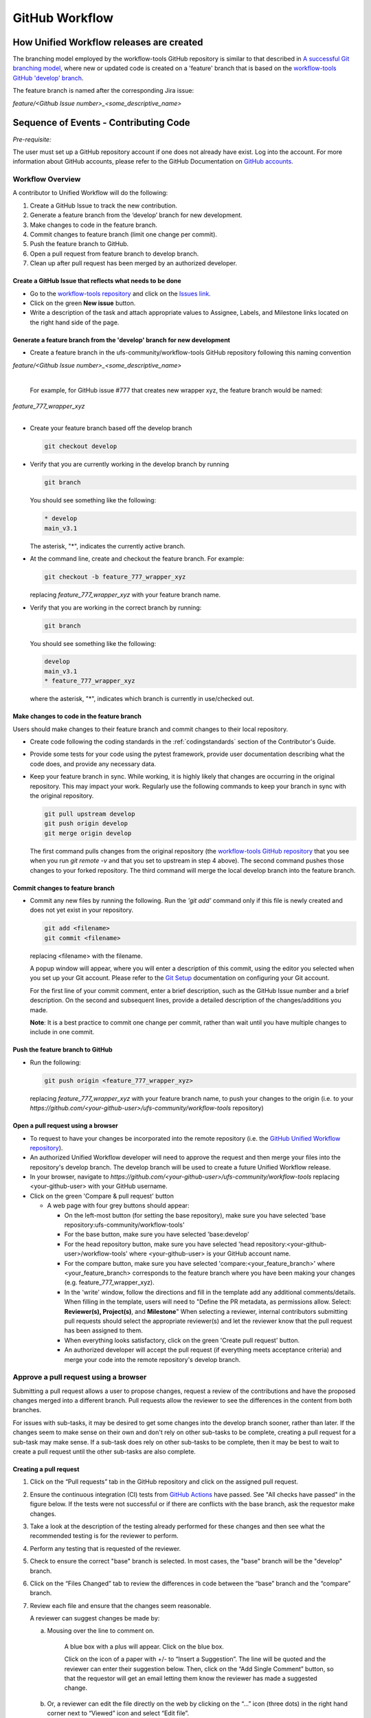 ===============
GitHub Workflow
===============

How Unified Workflow releases are created
-----------------------------------------

The branching model employed by the workflow-tools GitHub repository is similar to
that described in
`A successful Git branching model <https://nvie.com/posts/a-successful-git-branching-model/>`_,
where new or updated code is created on a 'feature' branch that is based on
the `workflow-tools GitHub 'develop' branch <https://github.com/ufs-community/workflow-tools/tree/develop>`_.

The feature branch is named after the corresponding Jira issue:

*feature/<Github Issue number>_<some_descriptive_name>*


Sequence of Events - Contributing Code
--------------------------------------

*Pre-requisite:*

The user must set up a GitHub repository account if one does not already have exist.
Log into the account.  For more information about GitHub accounts, please refer
to the GitHub Documentation on
`GitHub accounts <https://help.github.com/en/github/getting-started-with-github/signing-up-for-a-new-github-account>`_.


Workflow Overview
~~~~~~~~~~~~~~~~~
A contributor to Unified Workflow will do the following:

1.  Create a GitHub Issue to track the new contribution.

2.  Generate a feature branch from the ‘develop’ branch for new development.

3.  Make changes to code in the feature branch.

4.  Commit changes to feature branch (limit one change per commit).

5.  Push the feature branch to GitHub.

6.  Open a pull request from feature branch to develop branch.

7.  Clean up after pull request has been merged by an authorized developer.




Create a GitHub Issue that reflects what needs to be done
^^^^^^^^^^^^^^^^^^^^^^^^^^^^^^^^^^^^^^^^^^^^^^^^^^^^^^^^^

* Go to the `workflow-tools repository <https://github.com/ufs-community/workflow-tools>`_  and
  click on the `Issues link <https://github.com/ufs-community/workflow-tools/issues>`_.

* Click on the green **New issue** button.

* Write a description of the task and attach appropriate values to Assignee,
  Labels, and Milestone links located on the right hand side of the page.



Generate a feature branch from the 'develop' branch for new development
^^^^^^^^^^^^^^^^^^^^^^^^^^^^^^^^^^^^^^^^^^^^^^^^^^^^^^^^^^^^^^^^^^^^^^^

* Create a feature branch in the ufs-community/workflow-tools GitHub repository following this naming convention

| *feature/<Github Issue number>_<some_descriptive_name>*
|

  For example, for GitHub issue #777 that creates new wrapper xyz, the feature branch would be named:

| *feature_777_wrapper_xyz*
|

* Create your feature branch based off the develop branch

  .. code-block:: ini

    git checkout develop

* Verify that you are currently working in the develop branch by running

  .. code-block:: ini

    git branch

  You should see something like the following:

  .. code-block:: ini

    * develop
    main_v3.1

  The asterisk, "*", indicates the currently active branch.

* At the command line, create and checkout the feature branch. For example:

  .. code-block:: ini

    git checkout -b feature_777_wrapper_xyz

  replacing *feature_777_wrapper_xyz* with your feature branch name.

* Verify that you are working in the correct branch by running:

  .. code-block:: ini

    git branch

  You should see something like the following:

  .. code-block:: ini

    develop
    main_v3.1
    * feature_777_wrapper_xyz

  where the asterisk, "*", indicates which branch is currently in use/checked out.


Make changes to code in the feature branch
^^^^^^^^^^^^^^^^^^^^^^^^^^^^^^^^^^^^^^^^^^

Users should make changes to their feature branch and commit changes to their
local repository.

* Create code following the coding standards in the :ref:`codingstandards` section of
  the Contributor's Guide.

* Provide some tests for your code using the pytest framework, provide user documentation
  describing what the code does, and provide any necessary data.

* Keep your feature branch in sync. While working, it is highly likely that changes are occurring in
  the original repository.  This may impact your work.  Regularly use the following commands
  to keep your branch in sync with the original repository.

  .. code-block:: ini

    git pull upstream develop
    git push origin develop
    git merge origin develop

  The first command pulls changes from the original repository (the
  `workflow-tools GitHub repository <https://github.com/ufs-community/workflow-tools>`_ that you see when you
  run *git remote -v* and that you set to upstream in step 4 above).  The second command
  pushes those changes to your forked repository.  The third command will merge the local
  develop branch into the feature branch.


Commit changes to feature branch
^^^^^^^^^^^^^^^^^^^^^^^^^^^^^^^^

* Commit any new files by running the following.  Run the *'git add'* command only if this file is
  newly created and does not yet exist in your repository.

  .. code-block:: ini

    git add <filename>
    git commit <filename>

  replacing <filename> with the filename.

  A popup window will appear, where you will enter a description of this commit, using the
  editor you selected when you set up your Git account.  Please refer to the
  `Git Setup <https://git-scm.com/book/en/v2/Getting-Started-First-Time-Git-Setup>`_
  documentation on configuring your Git account.

  For the first line of your commit comment, enter a brief description, such as the GitHub
  Issue number and a brief description.  On the second and subsequent lines, provide a
  detailed description of the changes/additions you made.

  **Note**: It is a best practice to commit one change per commit, rather than wait
  until you have multiple changes to include in one commit.

Push the feature branch to GitHub
^^^^^^^^^^^^^^^^^^^^^^^^^^^^^^^^^

* Run the following:

  .. code-block:: ini

    git push origin <feature_777_wrapper_xyz>

  replacing *feature_777_wrapper_xyz* with your feature branch name, to push your changes to
  the origin (i.e. to your *https://github.com/<your-github-user>/ufs-community/workflow-tools* repository)

Open a pull request using a browser
^^^^^^^^^^^^^^^^^^^^^^^^^^^^^^^^^^^^^^

* To request to have your changes be incorporated into the remote repository
  (i.e. the `GitHub Unified Workflow repository <https://github.com/ufs-community/workflow-tools>`_).

* An authorized Unified Workflow developer will need to approve the request and then merge your files
  into the repository's develop branch.  The develop branch will be used to create a future
  Unified Workflow release.

* In your browser, navigate to *https://github.com/<your-github-user>/ufs-community/workflow-tools* replacing
  <your-github-user> with your GitHub username.

* Click on the green 'Compare & pull request' button

  * A web page with four grey buttons should appear:

    * On the left-most button (for setting the base repository), make sure you have selected
      'base repository:ufs-community/workflow-tools'

    * For the base button, make sure you have selected 'base:develop'

    * For the head repository button, make sure you have selected
      'head repository:<your-github-user>/workflow-tools' where <your-github-user> is your GitHub
      account name.

    * For the compare button, make sure you have selected 'compare:<your_feature_branch>'
      where <your_feature_branch> corresponds to the feature branch where you have been
      making your changes (e.g. feature_777_wrapper_xyz).

    * In the 'write' window, follow the directions and fill in the template
      add any additional comments/details.  When filling in the template,
      users will need to "Define the PR metadata, as permissions allow.
      Select: **Reviewer(s), Project(s)**, and **Milestone**" When selecting a
      reviewer, internal contributors submitting pull requests should select
      the appropriate reviewer(s) and let the reviewer know that the pull
      request has been assigned to them.
      
    * When everything looks satisfactory, click on the green 'Create pull
      request' button.

    * An authorized developer will accept the pull request (if
      everything meets acceptance criteria) and merge your code into the remote
      repository's develop branch.

Approve a pull request using a browser
~~~~~~~~~~~~~~~~~~~~~~~~~~~~~~~~~~~~~~

Submitting a pull request allows a user to propose changes, request a
review of the contributions and have the proposed changes merged into a
different branch. Pull requests allow the reviewer to see the differences
in the content from both branches.

For issues with sub-tasks, it may be desired to get some changes into the
develop branch sooner, rather than later. If the changes seem to make sense
on their own and don't rely on other sub-tasks to be complete, creating a pull
request for a sub-task may make sense. If a sub-task does rely on other
sub-tasks to be complete, then it may be best to wait to create a pull request
until the other sub-tasks are also complete.


Creating a pull request
^^^^^^^^^^^^^^^^^^^^^^^

1.  Click on the “Pull requests” tab in the GitHub repository and
    click on the assigned pull request.
2.  Ensure the continuous integration (CI) tests from
    `GitHub Actions <https://github.com/ufs-community/workflow-tools/actions>`_ have
    passed.  See "All checks have passed" in the figure below. If the tests
    were not successful or if there are conflicts with the base branch,
    ask the requestor make changes.
    
3.  Take a look at the description of the testing already performed for
    these changes and then see what the recommended testing is for the
    reviewer to perform.
4.  Perform any testing that is requested of the reviewer.
5.  Check to ensure the correct "base" branch is selected. In most cases, the
    "base" branch will be the "develop" branch.
6.  Click on the “Files Changed” tab to review the differences in code
    between the “base” branch and the “compare” branch.
7.  Review each file and ensure that the changes seem reasonable.

    A reviewer can suggest changes be made by:
    
    a. Mousing over the line to comment on.

    
         A blue box with a plus will appear. Click on the blue box.

    
         Click on the icon of a paper with +/- to “Insert a Suggestion”.  The line
         will be quoted and the reviewer can enter their suggestion below. Then, click on
         the “Add Single Comment” button, so that the requestor will get an
         email letting them know the reviewer has made a suggested change.

    b. Or, a reviewer can edit the file directly on the web by clicking on the
       “...” icon (three dots) in the right hand corner next to
       “Viewed” icon and select “Edit file”. 	


8.  Ensure the requestor has made all necessary documentation updates.

9.  Ensure the requestor has made all necessary testing updates.

10.  If any changes were made, note that the CI tests will rerun.
     Before moving on, make sure "All checks have passed." and make sure
     “This branch has no conflicts with the base branch”.  Let the requestor
     know if the checks do not pass or if there is a conflict with the base
     branch so that they can make the  necessary changes.

11.  A reviewer has three possible options:

     * **Comment**: Submit general feedback without explicitly approving the
       changes or requesting additional changes.
     
     * **Approve**: Submit feedback and approve merging the changes proposed in
       the pull request.

     * **Request changes**: Submit feedback that must be addressed before the
       pull request can be merged.
	    

     A reviewer should click on: "Review changes", add comments to
     the "Write box", and select either  "Comment", "Approve",
     or "Request Changes", and then click on "Submit Review".

12. Once the recommended testing is complete and any necessary changes have
    been made, approve the request.
					  

Merging pull requests
^^^^^^^^^^^^^^^^^^^^^
Once the pull request has been approved it is ready to be merged.  **As
permissions allow, the requestor is responsible for merging the pull request
once it has been approved.**


There are three merge methods to choose from: "Create a merge commit",
"Squash and merge", and "Rebase and merge". It is recommended to use the
**Squash and merge** method because all of the merge request’s commits are
combined into one and a clean history is retained. Click on the chosen merge
method.  

After merging, the requestor can then decide whether or not to delete the branch.


If the requestor wishes to delete the “compare” branch, the “Delete branch”
button should be selected and the corresponding GitHub issue should be closed.


Clean up after a successfully merged pull request
^^^^^^^^^^^^^^^^^^^^^^^^^^^^^^^^^^^^^^^^^^^^^^^^^

* After an authorized developer has accepted your changes and merged
  them into the develop repository, update your local clone by pulling changes
  from the original repository's (i.e. the `Unified Workflow develop branch <https://github.com/ufs-community/workflow-tools/tree/develop>`_):

* Checkout your develop branch

  .. code-block:: ini

    git checkout develop

* Verify that you are now working from the develop branch

  .. code-block:: ini

    git branch

* Merge changes from the upstream develop branch with your local develop branch

  .. code-block:: ini

    git pull upstream develop

* Your local cloned repository should now have all the latest changes from the
  original repository's develop branch.

  Now you can delete your feature branch:

  .. code-block:: ini

    *git branch -D <branch name>*
    *git push --delete origin <branch name>*

  where <branch name> is your feature branch name, e.g. feature_777_wrapper_xyz

  You can verify that your feature branch has been successfully removed/deleted
  via your web browser. Navigate to *https://github.com/<your-github-user>/ufs-community/workflow-tools*,
  replacing <your-github-user> with your GitHub username, and under the 'Branch'
  pulldown menu, you should no longer find your feature branch as a selection.
